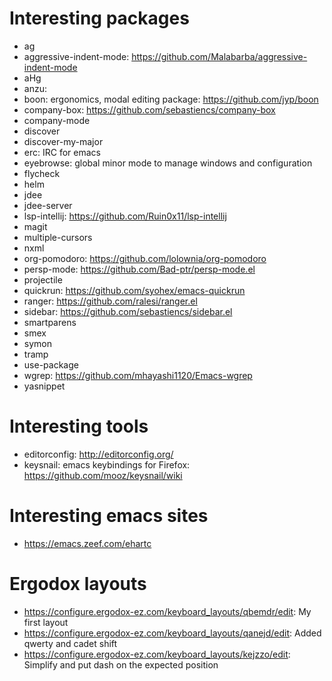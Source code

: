 * Interesting packages
- ag
- aggressive-indent-mode: https://github.com/Malabarba/aggressive-indent-mode
- aHg
- anzu: 
- boon: ergonomics, modal editing package: https://github.com/jyp/boon
- company-box: https://github.com/sebastiencs/company-box
- company-mode
- discover
- discover-my-major
- erc: IRC for emacs
- eyebrowse: global minor mode to manage windows and configuration
- flycheck
- helm
- jdee
- jdee-server
- lsp-intellij: https://github.com/Ruin0x11/lsp-intellij
- magit
- multiple-cursors
- nxml
- org-pomodoro: https://github.com/lolownia/org-pomodoro
- persp-mode: https://github.com/Bad-ptr/persp-mode.el
- projectile
- quickrun: https://github.com/syohex/emacs-quickrun
- ranger: https://github.com/ralesi/ranger.el
- sidebar: https://github.com/sebastiencs/sidebar.el
- smartparens
- smex
- symon
- tramp
- use-package
- wgrep: https://github.com/mhayashi1120/Emacs-wgrep
- yasnippet

* Interesting tools
- editorconfig: http://editorconfig.org/
- keysnail: emacs keybindings for Firefox: https://github.com/mooz/keysnail/wiki

* Interesting emacs sites
- https://emacs.zeef.com/ehartc

* Ergodox layouts
- https://configure.ergodox-ez.com/keyboard_layouts/qbemdr/edit: My first layout
- https://configure.ergodox-ez.com/keyboard_layouts/qanejd/edit: Added qwerty and cadet shift
- https://configure.ergodox-ez.com/keyboard_layouts/kejzzo/edit: Simplify and put dash on the expected position
